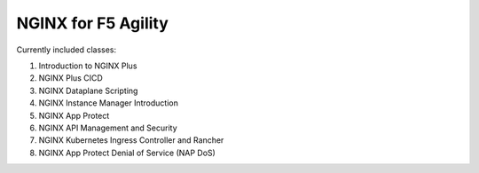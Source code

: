 NGINX for F5 Agility
====================

Currently included classes:

#. Introduction to NGINX Plus
#. NGINX Plus CICD
#. NGINX Dataplane Scripting
#. NGINX Instance Manager Introduction
#. NGINX App Protect
#. NGINX API Management and Security
#. NGINX Kubernetes Ingress Controller and Rancher
#. NGINX App Protect Denial of Service (NAP DoS)
